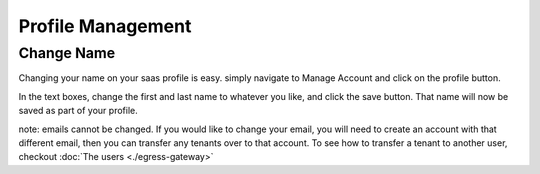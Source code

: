 =====================================
Profile Management
=====================================

Change Name
============

Changing your name on your saas profile is easy. simply navigate to Manage Account and click on the profile button.


.. image:: images/saas-change-name.png
    :width: 80%
    :alt: signup link at the bottom
    :align: center

In the text boxes, change the first and last name to whatever you like, and click the save button. That name will now be saved as part of your profile.

note: emails cannot be changed. If you would like to change your email, you will need to create an account with that different email, then you can transfer any tenants over to that account. To see how to transfer a tenant to another user, checkout :doc:`The users <./egress-gateway>`